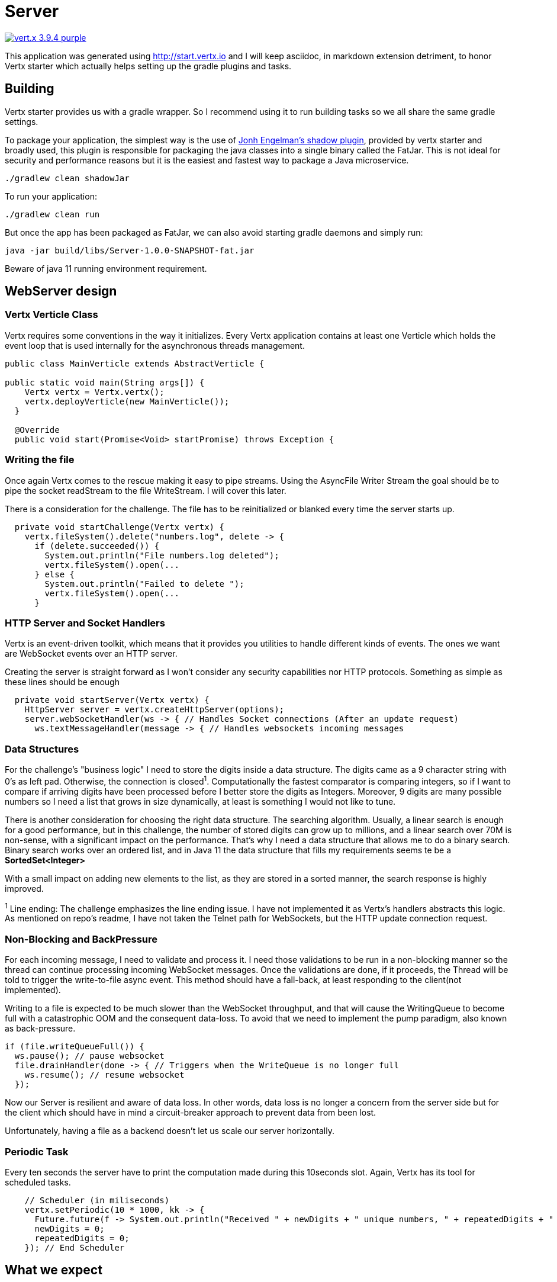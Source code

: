 = Server

image:https://img.shields.io/badge/vert.x-3.9.4-purple.svg[link="https://vertx.io"]

This application was generated using http://start.vertx.io and I will keep asciidoc, in markdown extension detriment, to honor Vertx starter which actually helps setting up the gradle plugins and tasks.

== Building

Vertx starter provides us with a gradle wrapper. So I recommend using it to run building tasks so we all share the same gradle settings.

To package your application, the simplest way is the use of
https://github.com/johnrengelman/shadow[Jonh Engelman's shadow plugin], provided by vertx starter and broadly used, this plugin is responsible for packaging the java classes into a single binary called the FatJar. This is not ideal for security and performance reasons but it is the easiest and fastest way to package a Java microservice.
```
./gradlew clean shadowJar

```

To run your application:
```
./gradlew clean run
```

But once the app has been packaged as FatJar, we can also avoid starting gradle daemons and simply run:
```
java -jar build/libs/Server-1.0.0-SNAPSHOT-fat.jar
```
Beware of java 11 running environment requirement.

== WebServer design
=== Vertx Verticle Class
Vertx requires some conventions in the way it initializes. Every Vertx application contains at least one Verticle which holds the event loop that is used internally for the asynchronous threads management.

[source,java]
-----------------
public class MainVerticle extends AbstractVerticle {

public static void main(String args[]) {
    Vertx vertx = Vertx.vertx();
    vertx.deployVerticle(new MainVerticle());
  }

  @Override
  public void start(Promise<Void> startPromise) throws Exception {
-----------------

=== Writing the file
Once again Vertx comes to the rescue making it easy to pipe streams. Using the AsyncFile Writer Stream the goal should be to pipe the socket readStream to the file WriteStream. I will cover this later.

There is a consideration for the challenge. The file has to be reinitialized or blanked every time the server starts up.
[source,java]
-----------------
  private void startChallenge(Vertx vertx) {
    vertx.fileSystem().delete("numbers.log", delete -> {
      if (delete.succeeded()) {
        System.out.println("File numbers.log deleted");
        vertx.fileSystem().open(...
      } else {
        System.out.println("Failed to delete ");
        vertx.fileSystem().open(...
      }
-----------------

=== HTTP Server and Socket Handlers
Vertx is an event-driven toolkit, which means that it provides you utilities to handle different kinds of events. The ones we want are WebSocket events over an HTTP server.

Creating the server is straight forward as I won't consider any security capabilities nor HTTP protocols.
Something as simple as these lines should be enough
[source,java]
-----------------
  private void startServer(Vertx vertx) {
    HttpServer server = vertx.createHttpServer(options);
    server.webSocketHandler(ws -> { // Handles Socket connections (After an update request)
      ws.textMessageHandler(message -> { // Handles websockets incoming messages
-----------------
=== Data Structures
For the challenge's "business logic" I need to store the digits inside a data structure. The digits came as a 9 character string with 0's as left pad. Otherwise, the connection is closed^1^. Computationally the fastest comparator is comparing integers, so if I want to compare if arriving digits have been processed before I better store the digits as Integers. Moreover, 9 digits are many possible numbers so I need a list that grows in size dynamically, at least is something I would not like to tune.

There is another consideration for choosing the right data structure. The searching algorithm. Usually, a linear search is enough for a good performance, but in this challenge, the number of stored digits can grow up to millions, and a linear search over 70M is non-sense, with a significant impact on the performance. That's why I need a data structure that allows me to do a binary search. Binary search works over an ordered list, and in Java 11 the data structure that fills my requirements seems te be a *SortedSet<Integer>*

With a small impact on adding new elements to the list, as they are stored in a sorted manner, the search response is highly improved.

^1^ Line ending: The challenge emphasizes the line ending issue. I have not implemented it as Vertx's handlers abstracts this logic. As mentioned on repo's readme, I have not taken the Telnet path for WebSockets, but the HTTP update connection request.

=== Non-Blocking and BackPressure
For each incoming message, I need to validate and process it. I need those validations to be run in a non-blocking manner so the thread can continue processing incoming WebSocket messages. Once the validations are done, if it proceeds, the Thread will be told to trigger the write-to-file async event. This method should have a fall-back, at least responding to the client(not implemented).

Writing to a file is expected to be much slower than the WebSocket throughput, and that will cause the WritingQueue to become full with a catastrophic OOM and the consequent data-loss. To avoid that we need to implement the pump paradigm, also known as back-pressure.
[source,java]
-----------------
if (file.writeQueueFull()) {
  ws.pause(); // pause websocket
  file.drainHandler(done -> { // Triggers when the WriteQueue is no longer full
    ws.resume(); // resume websocket
  });
-----------------
Now our Server is resilient and aware of data loss. In other words, data loss is no longer a concern from the server side but for the client which should have in mind a circuit-breaker approach to prevent data from been lost.

Unfortunately, having a file as a backend doesn't let us scale our server horizontally.

=== Periodic Task
Every ten seconds the server have to print the computation made during this 10seconds slot. Again, Vertx has its tool for scheduled tasks.
[source,java]
-----------------
    // Scheduler (in miliseconds)
    vertx.setPeriodic(10 * 1000, kk -> {
      Future.future(f -> System.out.println("Received " + newDigits + " unique numbers, " + repeatedDigits + " duplicates. Unique Total: " + fileDigits.stream().count() + " Connections: " + connections));
      newDigits = 0;
      repeatedDigits = 0;
    }); // End Scheduler
-----------------

== What we expect
I will describe how I've been testing the service, but you can do it your way. Actually while developing I have been using JetBrains IntelliJ.

Start the server
```
$ java -jar Server/build/libs/Server-1.0.0-SNAPSHOT-fat.jar
File numbers.log deleted
File Created
Server is now listening on port 4000
Received 0 unique numbers, 0 duplicates. Unique Total: 0 Connections: 0
Received 0 unique numbers, 0 duplicates. Unique Total: 0 Connections: 0
```
Start the Clients
```
$ vertx run .\src\main\java\com\nrelic\MainVerticle.java --instances 5
SLF4J: Failed to load class "org.slf4j.impl.StaticLoggerBinder".
SLF4J: Defaulting to no-operation (NOP) logger implementation
SLF4J: See http://www.slf4j.org/codes.html#StaticLoggerBinder for further details.
Connected socket
Connected socket
Connected socket
Connected socket
Connected socket
```
Don't worry about the SLF4J errors as is vertx cli cluster matters that don't bother us.

Come back to the server console
```
...
BackPressure
BackPressure
BackPressure
BackPressure
BackPressure
BackPressure
Received 301389 unique numbers, 77 duplicates. Unique Total: 367390 Connections: 5
```
I print each time a Backpressure event occurs. It's telling the client to hold on.

What if there is no write to file? Just delete that piece of code:

image:../assets/No-file.png[alt="remove file.write call"]

Over a million and a half...

As expected, even if there could be a bunch of performance tunnings, writing to the file is the slowest task and so is the throughput of the *microservice*.
